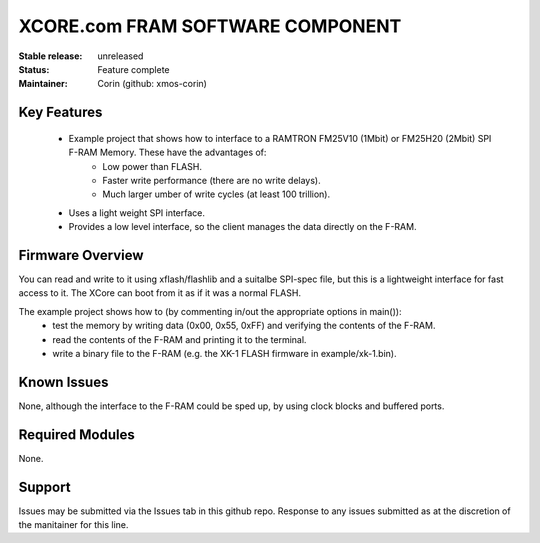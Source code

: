 XCORE.com FRAM SOFTWARE COMPONENT
.................................

:Stable release:   unreleased

:Status:  Feature complete

:Maintainer:  Corin (github: xmos-corin)


Key Features
============

   * Example project that shows how to interface to a RAMTRON FM25V10 (1Mbit) or FM25H20 (2Mbit) SPI F-RAM Memory. These have the advantages of:
      * Low power than FLASH.
      * Faster write performance (there are no write delays).
      * Much larger umber of write cycles (at least 100 trillion).
   * Uses a light weight SPI interface.
   * Provides a low level interface, so the client manages the data directly on the F-RAM.

Firmware Overview
=================

You can read and write to it using xflash/flashlib and a suitalbe SPI-spec file, but this is a lightweight interface for fast access to it.
The XCore can boot from it as if it was a normal FLASH.

The example project shows how to (by commenting in/out the appropriate options in main()):
   * test the memory by writing data (0x00, 0x55, 0xFF) and verifying the contents of the F-RAM.
   * read the contents of the F-RAM and printing it to the terminal.
   * write a binary file to the F-RAM (e.g. the XK-1 FLASH firmware in example/xk-1.bin).

Known Issues
============

None, although the interface to the F-RAM could be sped up, by using clock blocks and buffered ports.

Required Modules
=================

None.

Support
=======

Issues may be submitted via the Issues tab in this github repo. Response to any issues submitted as at the discretion of the manitainer for this line.
